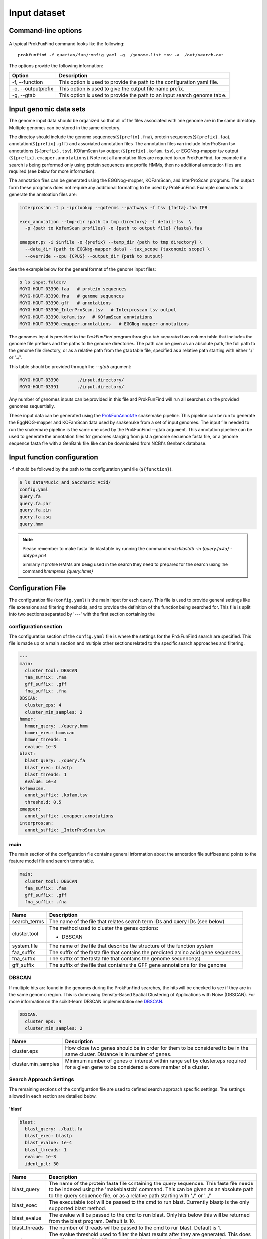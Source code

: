 .. ProkFunFind

.. _inputs:


*************
Input dataset
*************


Command-line options
####################

  .. literalinclude:: help.txt


A typical ProkFunFind command looks like the following::

   prokfunfind -f queries/fun/config.yaml -g ./genome-list.tsv -o ./out/search-out.

The options provide the following information:

====================  =================================================================================================================
Option                Description
====================  =================================================================================================================
-f, --function        This option is used to provide the path to the configuration yaml file.
--------------------  -----------------------------------------------------------------------------------------------------------------
-o, --outputprefix    This option is used to give the output file name prefix.
--------------------  -----------------------------------------------------------------------------------------------------------------
-g, --gtab            This option is used to provide the path to an input search genome table.
====================  =================================================================================================================



Input genomic data sets
########################

The genome input data should be organized so that all of the files associated
with one genome are in the same directory. Multiple genomes can be stored in the
same directory.

The directoy should include the genome sequences(``${prefix}.fna``),
protein sequences(``${prefix}.faa``), annotation(``${prefix}.gff``) and
associated annotation files.
The annotation files can include InterProScan tsv annotations (``${prefix}.tsv``),
KOfamScan tsv output (``${prefix}.kofam.tsv``), or EGGNog-mapper tsv output
(``${prefix}.emapper.annotations``). Note not all annotation files are required
to run ProkFunFind, for example if a search is being performed only using protein
sequences and profile HMMs, then no additional annotation files are required (see
below for more information).

The annotation files can be generated using the EGGNog-mapper, KOFamScan, and
InterProScan programs. The output form these programs does not require any
additional formatting to be used by ProkFunFind. Example commands to generate
the anntoation files are:

.. code-block::

  interproscan -t p -iprlookup --goterms --pathways -f tsv {fasta}.faa IPR

  exec_annotation --tmp-dir {path to tmp directory} -f detail-tsv  \
    -p {path to KofamScan profiles} -o {path to output file} {fasta}.faa

  emapper.py -i $infile -o {prefix} --temp_dir {path to tmp directory} \
    --data_dir {path to EGGNog-mapper data} --tax_scope {taxonomic scope} \
    --override --cpu {CPUS} --output_dir {path to output}


See the example below for the general format of the genome input files:

.. code-block::

  $ ls input.folder/
  MGYG-HGUT-03390.faa   # protein sequences
  MGYG-HGUT-03390.fna   # genome sequences
  MGYG-HGUT-03390.gff   # annotations
  MGYG-HGUT-03390_InterProScan.tsv   # Interproscan tsv output
  MGYG-HGUT-03390.kofam.tsv   # KOfamScan annotations
  MGYG-HGUT-03390.emapper.annotations   # EGGNog-mapper annotations

The genomes input is provided to the `ProkFunFind` program through a tab separated
two column table that includes the genome file prefixes and the paths to the
genome directories. The path can be given as an absolute path, the full path to 
the genome file directory, or as a relative path from the gtab table file, specified
as a relative path starting with either './' or '../'.

This table should be provided through the `--gtab` argument:

.. code-block::

  MGYG-HGUT-03390	./input.directory/
  MGYG-HGUT-03391	./input.directory/

Any number of genomes inputs can be provided in this file and ProkFunFind will
run all searches on the provided genomes sequentially.

These input data can be generated using the `ProkFunAnnotate <https://github.com/nlm-irp-jianglab/ProkFunAnnotate>`_
snakemake pipeline. This pipeline can be run to generate the EggNOG-mapper and KOFamScan
data used by snakemake from a set of input genomes. The input file needed to run the
snakemake pipeline is the same one used by the ProkFunFind --gtab argument. This annotation pipeline can be used to
generate the annotation files for genomes starging from just a genome sequence fasta file, or a genome sequence
fasta file with a GenBank file, like can be downloaded from NCBI's Genbank database. 


Input function configuration
############################
``-f`` should be followed by the path to the configuration yaml file (``${function}``).

.. code-block::

  $ ls data/Mucic_and_Saccharic_Acid/
  config.yaml
  query.fa
  query.fa.phr
  query.fa.pin
  query.fa.psq
  query.hmm


.. NOTE::

 Please remember to make fasta file blastable by running the command
 `makeblastdb -in {query.fasta} -dbtype prot`

 Similarly if profile HMMs are being used in the search they need to
 prepared for the search using the command `hmmpress {query.hmm}`



Configuration File
##################
The configuration file (``config.yaml``) is the main input for each query. This file is used to
provide general settings like file extensions and filtering thresholds, and to
provide the definition of the function being searched for. This file is split
into two sections separated by '---' with the first section containing
the

configuration section
**********************
The configuration section of the ``config.yaml`` file is where the settings for the ProkFunFind
search are specified. This file is made up of a main section and multiple other
sections related to the specific search approaches and filtering.

.. code-block::

    ---
    main:
      cluster_tool: DBSCAN
      faa_suffix: .faa
      gff_suffix: .gff
      fna_suffix: .fna
    DBSCAN:
      cluster_eps: 4
      cluster_min_samples: 2
    hmmer:
      hmmer_query: ./query.hmm
      hmmer_exec: hmmscan
      hmmer_threads: 1
      evalue: 1e-3
    blast:
      blast_query: ./query.fa
      blast_exec: blastp
      blast_threads: 1
      evalue: 1e-3
    kofamscan:
      annot_suffix: .kofam.tsv
      threshold: 0.5
    emapper:
      annot_suffix: .emapper.annotations
    interproscan:
      annot_suffix: _InterProScan.tsv




main
****
The main section of the configuration file contains general information about
the annotation file suffixes and points to the feature model file and search
terms table.

.. code-block::

  main:
    cluster_tool: DBSCAN
    faa_suffix: .faa
    gff_suffix: .gff
    fna_suffix: .fna

===============  ==============================================================================
Name              Description
===============  ==============================================================================
search_terms      The name of the file that relates search term IDs and query IDs (see below)
---------------  ------------------------------------------------------------------------------
cluster.tool      The method used to cluster the genes
                  options:

                  * DBSCAN
---------------  ------------------------------------------------------------------------------
system.file       The name of the file that describe the structure of the function system
---------------  ------------------------------------------------------------------------------
faa_suffix        The suffix of the fasta file that contains the predicted amino acid
                  gene sequences
---------------  ------------------------------------------------------------------------------
fna_suffix        The suffix of the fasta file that contains the genome sequence(s)
---------------  ------------------------------------------------------------------------------
gff_suffix        The suffix of the file that contains the GFF gene annotations for the genome
===============  ==============================================================================


DBSCAN
******
If multiple hits are found in the genomes during the ProkFunFind searches, the
hits will be checked to see if they are in the same genomic region. This is done
using Density-Based Spatial Clustering of Applications with Noise (DBSCAN). For
more information on the scikit-learn DBSCAN implementation see `DBSCAN`_.

.. code-block::

  DBSCAN:
    cluster_eps: 4
    cluster_min_samples: 2

====================  =================================================================================================================
Name                  Description
====================  =================================================================================================================
cluster.eps           How close two genes should be in order for them to be considered to be in the same cluster. Distance is in
                      number of genes.
--------------------  -----------------------------------------------------------------------------------------------------------------
cluster.min_samples   Minimum number of genes of interest within range set by cluster.eps required for a given gene to be considered
                      a core member of a cluster.
====================  =================================================================================================================

.. _DBSCAN: https://scikit-learn.org/stable/modules/generated/sklearn.cluster.DBSCAN.html


Search Approach Settings
************************
The remaining sections of the configuration file are used to defined search
approach specific settings. The settings allowed in each section are detailed
below.

'blast'
^^^^^^^
.. code-block::


    blast:
      blast_query: ./bait.fa
      blast_exec: blastp
      blast_evalue: 1e-4
      blast_threads: 1
      evalue: 1e-3
      ident_pct: 30



===============  ================================================================================================================================
Name              Description
===============  ================================================================================================================================
blast_query       The name of the protein fasta file containing the query sequences. This fasta file needs to be indexed using the 'makeblastdb'
                  command. This can be given as an absolute path to the query sequence file, or as a relative path 
                  starting with './' or '../'
---------------  --------------------------------------------------------------------------------------------------------------------------------
blast_exec        The executable tool will be passed to the cmd to run blast. Currently blastp is the only supported blast method.
---------------  --------------------------------------------------------------------------------------------------------------------------------
blast_evalue      The evalue will be passed to the cmd to run blast. Only hits below this will be returned from the blast program. Default is 10.
---------------  --------------------------------------------------------------------------------------------------------------------------------
blast_threads     The number of threads will be passed to the cmd to run blast. Default is 1.
---------------  --------------------------------------------------------------------------------------------------------------------------------
evalue            The evalue threshold used to filter the blast results after they are generated. This does not affect the raw BLAST output, but
                  is instead used to filter the results after they are generated. Default is 0.01
---------------  --------------------------------------------------------------------------------------------------------------------------------
ident_pct         The identity threshold used to filter blast hits. The default value is 30 (30% identity).
===============  ================================================================================================================================

'hmmer'
^^^^^^^

.. code-block::

    hmmer:
      hmmer_query: ./Hdc.hmm
      hmmer_exec: hmmscan
      hmmer_evalue: 1e-4
      hmmer_threads: 1
      evalue: 1e-3
      bitscore: 0

===============  ================================================================================================================================
Name              Description
===============  ================================================================================================================================
hmmer.query       The name of the profile HMM file. The HMM file should be indexed with hmmpress. The path can be given as an absolute path
                  or a relative path starting with './' or '../'. 
---------------  --------------------------------------------------------------------------------------------------------------------------------
hmmer.exec        The executable tool will be passed to the cmd to run blast. Currently hmmscan is the only supported HMMER method.
---------------  --------------------------------------------------------------------------------------------------------------------------------
hmmer.evalue      The evalue will be passed to the cmd to run hmmscan. Only hits below this will be returned from the hmmscan program.
                  Default is 10.
---------------  --------------------------------------------------------------------------------------------------------------------------------
hmmer.threads     The number of threads will be passed to the cmd to run hmmscan. Default is the number of cpu cores detected on your machine.
---------------  --------------------------------------------------------------------------------------------------------------------------------
evalue            The evalue threshold used to filter the hmmscan results after they are generated. This does not affect the raw hmmscan
                  output, but is instead used to filter the results after they are generated. Default is 0.01
---------------  --------------------------------------------------------------------------------------------------------------------------------
bitscore         The bitscore threshold used to filter blast hits. The default value is 0.
===============  ================================================================================================================================


'kofamscan'
^^^^^^^^^^^

.. code-block::

    kofamscan:
      annot_suffix: .kofam.tsv
      evalue: 1e-3
      threshold: 1

===============  ================================================================================================================================
Name              Description
===============  ================================================================================================================================
annot_suffix      The file extension for the kofamscan prediction output.
---------------  --------------------------------------------------------------------------------------------------------------------------------
evalue            The evalue threshold used to filter the kofamscan results. Default is 0.01
---------------  --------------------------------------------------------------------------------------------------------------------------------
threshold         The threshold value is used to adjust the score thresholds which are used to determine if a kofamscan prediction is
                  significant or not. Kofamscan assigns a prediction score to each protein query for each KO number. If the score is above a
                  predetermined value for that KO, then the protein is putatively assigned to that KO. This score can be adjusted using this
                  threshold setting, which will be used to multiply the score needed to make it more or less strict.
                  Example:
                  .. code-block::

                    K00001  gene1  score: 10    KO_value: 12
                    - if the threshold is set to 1, then this gene would not be assigned to K00001
                    - if the threshold is set to 0.5, then the KO_value needed would be adjusted to 6 (12*0.5), resulting in the gene being
                      assigned to K00001
===============  ================================================================================================================================

KofamScan Annotation File
"""""""""""""""""""""""""""
The KofamScan annotation file is a tabular file generated using teh kofam_scan tool provided here (https://github.com/takaram/kofam_scan).
The tabular oputput generated by KofamScan consists of seven columns where each line represents a putative annotation for a gene
with certain lines being marked with a '*' if they pass predetermined score threshold for that KO. An example KofamScan annotation file can be seen 
below. 
In this example multiple possible annotations are reproted for GCA_001563995.1_00002, with only one, K07333, being considered signfiicant based on 
the score being higher than the threshold for that KO. Adjusting the threshold parameter in the ProkFunFind configuration file will multiple the 
value for a signifcant hit by the value given in the configuration file. For example a threshold setting of 0.5, would make it so that the required
threshold for K12511 in the output below change to 64.735 (i.e., 129.47 * 0.5). This can potentially affect what annotations are considered signficant
in the annotation file. 

.. code-block:: 

    #       gene name               KO      thrshld score   E-value         "KO definition"
    #       ---------               ------  ------- ------  ---------       -------------
    *       GCA_001563995.1_00002   K07333  99.57   216.9   2.1e-65         "archaeal flagellar protein FlaJ"
            GCA_001563995.1_00002   K12511  129.47  79.5    1e-23           "tight adherence protein C"
            GCA_001563995.1_00002   K12510  83.50   50.3    1e-14           "tight adherence protein B"
    ...


'interproscan'
^^^^^^^^^^^^^^

.. code-block::

  interproscan:
    annot_suffix: _InterProScan.tsv
    evalue: 1e-3

===============  ================================================================================================================================
Name              Description
===============  ================================================================================================================================
annot_suffix      the file extension for the InterProScan annotation file. 
---------------  --------------------------------------------------------------------------------------------------------------------------------
evalue            The evalue threshold used to filter the InterProScan results. Default is 0.01
===============  ================================================================================================================================

InterProScan Annotation File
"""""""""""""""""""""""""""""
The InterProScan annotation file is a tab separated table generated by the InterProScan command line tool. Information on installing and running
InterProScan is available here: https://interproscan-docs.readthedocs.io/en/latest/HowToRun.html
The annotation file generated by InterProScan consists of 13 columns, with the key ones for ProkFunFind being the gene ID (1), type of annotation (4),
annotation (5), and evalue (9). An example of an InterProScan annotaiton file can be seen below: 

.. code-block:: 

  GCA_001563995.1_00003   1fde1e3b11f2b914cce637e9d04ad07a        140     Pfam    PF07790 Archaeal Type IV pilin, N-terminal      4       48      1.6E-5  T       02-05-2023      IPR012859       Archaeal Type IV pilin, N-terminal
  GCA_001563995.1_00003   1fde1e3b11f2b914cce637e9d04ad07a        140     TIGRFAM TIGR02537       arch_flag_Nterm: archaeal flagellin N-terminal-like domain      3       25      2.3E-6  T       02-05-2023      IPR013373       Flagellin
  ...

'prokka'
^^^^^^^^^^^

.. code-block::

  prokka:
    annot_suffix: .prokka.tsv

===============  ================================================================================================================================
Name              Description
===============  ================================================================================================================================
annot_suffix      The file extension for the Prokka tabular annotation file output.
===============  ================================================================================================================================

Prokka Annotation File
"""""""""""""""""""""""""""""
Prokka can provide preliminary annotations including COG assignments for a genome (see the Prokka tool and documentation here: https://github.com/tseemann/prokka).
The Prokka annotation file is a genreated as part of the Prokka pipeline with a '.tsv' extension. If you are using multiple annotaiton files
with ProkFunFind, be careful about possible overlapping generic file extensions like '.tsv'. It would be recommended to rename the file to something
more descriptive like '.prokka.tsv'. The Prokka annotaiton file consists of 7 columns including the gene name (1), and COG (6). No e-values or bit scores 
are provided for these annotaitons, so no filtering of these results is possible in ProkFunFind. An example Prokka annotaiton file can be seen below: 

.. code-block::


  IMMGDCFF_00012  CDS     876     yisK            COG0179 putative protein YisK
  IMMGDCFF_00013  CDS     1308    asnS_1  6.1.1.22        COG0017 Asparagine--tRNA ligase

'bakta'
^^^^^^^^^^^

.. code-block::

  bakta:
    annot_suffix: .bakta.tsv

===============  ================================================================================================================================
Name              Description
===============  ================================================================================================================================
annot_suffix      The file extension for the Bakta tabular annotation file output. 
===============  ================================================================================================================================

Bakta Annotation File
"""""""""""""""""""""""""""""
Bakta can provide preliminary anntoation files including KEGG KOs and COGs. The Bakta tool is available here: https://github.com/oschwengers/bakta
The '.tsv' output file from bakta provides information on the called genes and their putative annotations. The gene IDs are provided in column 5 while
the annotations can be found in a comma separated list in column 7. An example bakta annotaiton file can be seen below: 

.. code-block:: 
  contig_11       cds     18802   22275   -       KBDKFM_00100    bcsC    cellulose synthase complex outer membrane protein BcsC  COG:COG5010, COG:UW, GO:0019867, GO:0030244, KEGG:K20543, RefSeq:WP_167582918.1, SO:0001217, UniParc:UPI001430EF41, UniRef:UniRef100_A0A7D7DNT3, UniRef:UniRef50_P37650, UniRef:UniRef90_P37650
  contig_11       cds     22257   23363   -       KBDKFM_00105    bcsZ    cellulose synthase complex periplasmic endoglucanase BcsZ       COG:COG3405, COG:G, EC:3.2.1.4, GO:0005576, GO:0008810, GO:0030245, KEGG:K20542, RefSeq:WP_167582921.1, SO:0001217, UniParc:UPI00142F9A65, UniRef:UniRef100_A0A7H9QRD3, UniRef:UniRef50_P37651, UniRef:UniRef90_P37651

'emapper'
^^^^^^^^^^^

.. code-block::

  emapper:
    annot_suffix: .emapper.annotations
    evalue: 1e-3

===============  ================================================================================================================================
Name              Description
===============  ================================================================================================================================
annot_suffix      The file extension for the EGGNog-mapper prediction output.
---------------  --------------------------------------------------------------------------------------------------------------------------------
evalue            The evalue threshold used to filter the EGGNog-mapper results. Default is 0.01
===============  ================================================================================================================================

EggNOG-mapper Annotation File
"""""""""""""""""""""""""""""""
The EggNOG-mapper anontation tool produces a tabular output that provides annotaiton information including COG assignments for a given genome. Details
on how to install and run EggNOG-mapper can be found here: https://github.com/eggnogdb/eggnog-mapper
The EggNog mapper annotation file includes the gene IDs in column 1, the e-values in column 3, and the COG annotaitons in column 5. The COG annotations
include the base level COGs as well as COGs defined at different taxonomic levels. ProkFunFind searches can be performed with any of these COGs at any
taxonomic level. An example EggNOG-mapper annotation file can be seen below: 

.. code-block::

  ##
  #query  seed_ortholog   evalue  score   eggNOG_OGs      max_annot_lvl   COG_category    Description      Preferred_name  GOs     EC      KEGG_ko KEGG_Pathway    KEGG_Module     KEGG_Reaction    KEGG_rclass     BRITE   KEGG_TC CAZy    BiGG_Reaction   PFAMs
  GCA_001563995.1_00002   694440.JOMF01000005_gene106     3.8e-27 129.4   COG2064@1|root,arCOG01808@2157|Archaea,2XT4Q@28890|Euryarchaeota,2NAP1@224756|Methanomicrobia    2157|Archaea     N       Type II secretion system (T2SS), protein F      -       -       -       ko:K07333        -       -       -       -       ko00000,ko02035,ko02044 -       -       -T2SSF
  GCA_001563995.1_00012   1343739.PAP_05820       4e-147  528.5   COG1855@1|root,arCOG04116@2157|Archaea,2XSZY@28890|Euryarchaeota,242R1@183968|Thermococci        2157|Archaea    VK homology RNA-binding domain   -       GO:0005575,GO:0005618,GO:0005623,GO:0030312,GO:0044464,GO:0071944        -       ko:K06865       -       -       -       -       ko00000 --       -       Intein_splicing,KH_1,KH_2,LAGLIDADG_3,PIN,PIN_4,T2SSE

function definition
####################
The second part of the configuration file contains the definition of the
function of interest. Functions are defined in the YAML format in a hierarchical
structure. An example of a function definition can be seen below:

.. code-block::

    ---
    name: Equol Gene Cluster
    components:
    - name: Equol Production Pathway
      presence: essential
      components:
      - geneID: DHDR
        description: Dihydrodaidzein reductase
        presence: essential
        terms:
        - id: GCF_000422625.1_00043
          method: blast
          ident_pct: 90
          evalue: 0.00001
      - geneID: THDR
        description: Tetrahydrodaidzein reductase
        presence: essential
        terms:
        - id: COG1053
          method: emapper




Functions are defined in a nested structure. Each component is
defined with a name property, an optional description property, and
a presence property which defines if that component is essential or
nonessential for the overall function.

======================  ========================================================
Name                    Description
======================  ========================================================
name/geneID:(*str*)    The name of the components/ The gene ID
----------------------  --------------------------------------------------------
components:(*list*)      The list of subcomponents
----------------------  --------------------------------------------------------
presence:(*option*)     "essential", "nonessential"
----------------------  --------------------------------------------------------
analogs:(*dict*)        Followed an equivalent component
======================  ========================================================


Components are ultimately associated with geneIDs, which have the same
set of properties as higher level components, but also have search terms
associated with them. In the example below the geneID 'DHDR' is associated
with a sequence as a search term:

.. code-block::

  - geneID: DHDR
    description: Dihydrodaidzein reductase
    presence: essential
    terms:
    - id: GCF_000422625.1_00043
      method: blast
      ident_pct: 90
      evalue: 0.00001

Search terms consist of a search term ID, the method associated with searching
for this term, and additional filtering parameters. Any of the filtering parameters
applicable to a given search term can be set for individual search terms in this
way. See the configuration settings in the above sections for info on what
filtering parameters are applicable for each approach.
